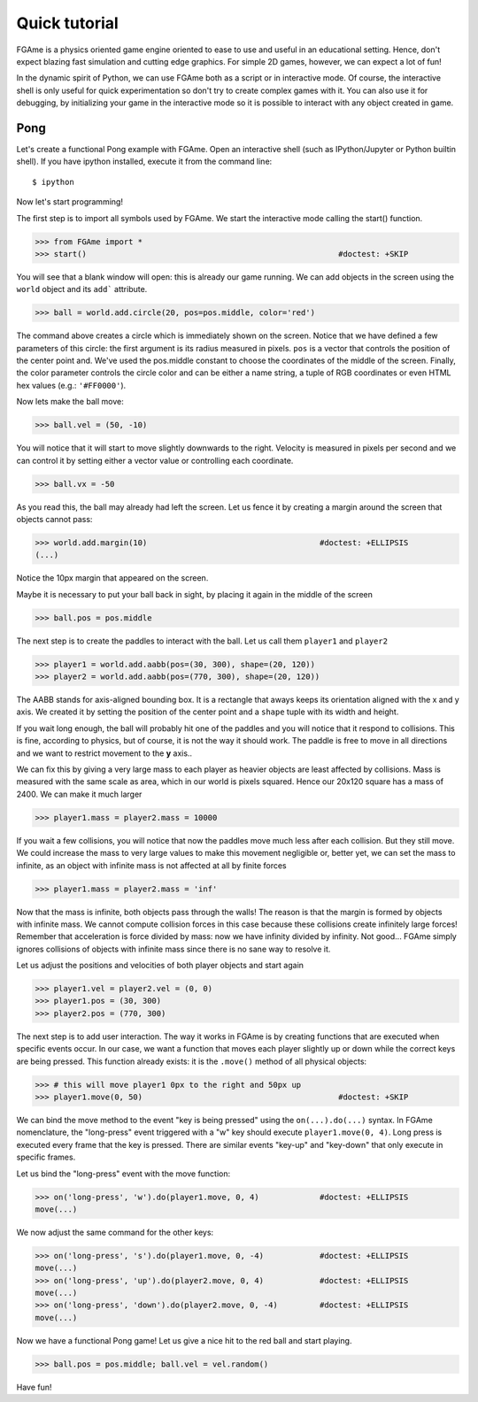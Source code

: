 ==============
Quick tutorial
==============

FGAme is a physics oriented game engine oriented to ease to use and useful in
an educational setting. Hence, don't expect blazing fast simulation and cutting
edge graphics. For simple 2D games, however, we can expect a lot of fun!

In the dynamic spirit of Python, we can use FGAme both as a script or in
interactive mode. Of course, the interactive shell is only useful for quick
experimentation so don't try to create complex games with it. You can also
use it for debugging, by initializing your game in the interactive mode so it
is possible to interact with any object created in game.

Pong
====

Let's create a functional Pong example with FGAme. Open an interactive shell
(such as IPython/Jupyter or Python builtin shell). If you have ipython installed,
execute it from the command line::

    $ ipython

Now let's start programming!

The first step is to import all symbols used by FGAme. We start the interactive
mode calling the start() function.

>>> from FGAme import *
>>> start()                                                      #doctest: +SKIP

You will see that a blank window will open: this is already our game running. We
can add objects in the screen using the ``world`` object and its ``add```
attribute.

>>> ball = world.add.circle(20, pos=pos.middle, color='red')

The command above creates a circle which is immediately shown on the screen. Notice
that we have defined a few parameters of this circle: the first argument is its
radius measured in pixels. ``pos`` is a vector that controls the position of the
center point and. We've used the pos.middle constant to choose the coordinates of
the middle of the screen. Finally, the color parameter controls the circle color
and can be either a name string, a tuple of RGB coordinates or even HTML hex
values (e.g.: ``'#FF0000'``).

.. image:: screenshots/tutorial_pong_ball.png

Now lets make the ball move:

>>> ball.vel = (50, -10)

You will notice that it will start to move slightly downwards to the right.
Velocity is measured in pixels per second and we can control it by setting
either a vector value or controlling each coordinate.

>>> ball.vx = -50

As you read this, the ball may already had left the screen. Let us fence it by
creating a margin around the screen that objects cannot pass:

>>> world.add.margin(10)                                     #doctest: +ELLIPSIS
(...)

Notice the 10px margin that appeared on the screen.

Maybe it is necessary to put your ball back in sight, by placing it again in
the middle of the screen

>>> ball.pos = pos.middle

The next step is to create the paddles to interact with the ball. Let us call
them ``player1`` and ``player2``

>>> player1 = world.add.aabb(pos=(30, 300), shape=(20, 120))
>>> player2 = world.add.aabb(pos=(770, 300), shape=(20, 120))

The AABB stands for axis-aligned bounding box. It is a rectangle that aways
keeps its orientation aligned with the x and y axis. We created it by setting
the position of the center point and a ``shape`` tuple with its width and
height.

If you wait long enough, the ball will probably hit one of the paddles and you
will notice that it respond to collisions. This is fine, according to physics,
but of course, it is not the way it should work. The paddle is free to move in
all directions and we want to restrict movement to the **y** axis..

We can fix this by giving a very large mass to each player as heavier objects
are least affected by collisions. Mass is measured with the same scale as area,
which in our world is pixels squared. Hence our 20x120 square has a mass of
2400. We can make it much larger

>>> player1.mass = player2.mass = 10000

If you wait a few collisions, you will notice that now the paddles move much
less after each collision. But they still move. We could increase the mass to
very large values to make this movement negligible or, better yet, we can set
the mass to infinite, as an object with infinite mass is not affected at all by
finite forces

>>> player1.mass = player2.mass = 'inf'

Now that the mass is infinite, both objects pass through the walls! The reason
is that the margin is formed by objects with infinite mass. We cannot compute
collision forces in this case because these collisions create infinitely large
forces! Remember that acceleration is force divided by mass: now we have infinity
divided by infinity. Not good... FGAme simply ignores collisions of objects with
infinite mass since there is no sane way to resolve it.

Let us adjust the positions and velocities of both player objects and start
again

>>> player1.vel = player2.vel = (0, 0)
>>> player1.pos = (30, 300)
>>> player2.pos = (770, 300)

The next step is to add user interaction. The way it works in FGAme is by
creating functions that are executed when specific events occur. In our case,
we want a function that moves each player slightly up or down while the correct
keys are being pressed. This function already exists: it is the ``.move()``
method of all physical objects:

>>> # this will move player1 0px to the right and 50px up
>>> player1.move(0, 50)                                          #doctest: +SKIP

We can bind the move method to the event "key is being pressed" using the
``on(...).do(...)`` syntax. In FGAme nomenclature, the "long-press" event
triggered with a "w" key should execute ``player1.move(0, 4)``. Long press is
executed every frame that the key is pressed. There are similar events "key-up"
and "key-down"  that only execute in specific frames.

Let us bind the "long-press" event with the move function:

>>> on('long-press', 'w').do(player1.move, 0, 4)             #doctest: +ELLIPSIS
move(...)

We now adjust the same command for the other keys:

>>> on('long-press', 's').do(player1.move, 0, -4)            #doctest: +ELLIPSIS
move(...)
>>> on('long-press', 'up').do(player2.move, 0, 4)            #doctest: +ELLIPSIS
move(...)
>>> on('long-press', 'down').do(player2.move, 0, -4)         #doctest: +ELLIPSIS
move(...)

Now we have a functional Pong game! Let us give a nice hit to the red ball
and start playing.

.. image:: screenshots/tutorial_pong_full.png

>>> ball.pos = pos.middle; ball.vel = vel.random()

Have fun!

